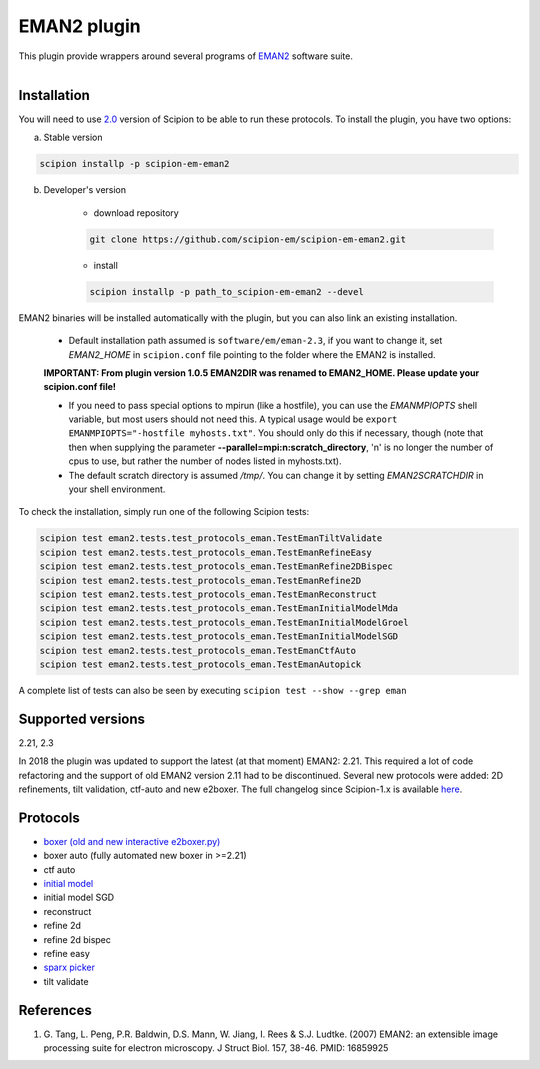 ============
EMAN2 plugin
============

This plugin provide wrappers around several programs of `EMAN2 <https://blake.bcm.edu/emanwiki/EMAN2>`_ software suite.

.. figure:: http://scipion-test.cnb.csic.es:9980/badges/eman2_devel.svg
   :align: left
   :alt: build status

Installation
------------

You will need to use `2.0 <https://github.com/I2PC/scipion/releases/tag/V2.0.0>`_ version of Scipion to be able to run these protocols. To install the plugin, you have two options:

a) Stable version

.. code-block::

    scipion installp -p scipion-em-eman2

b) Developer's version

    * download repository

    .. code-block::

        git clone https://github.com/scipion-em/scipion-em-eman2.git

    * install

    .. code-block::

        scipion installp -p path_to_scipion-em-eman2 --devel

EMAN2 binaries will be installed automatically with the plugin, but you can also link an existing installation.

    * Default installation path assumed is ``software/em/eman-2.3``, if you want to change it, set *EMAN2_HOME* in ``scipion.conf`` file pointing to the folder where the EMAN2 is installed.

    **IMPORTANT: From plugin version 1.0.5 EMAN2DIR was renamed to EMAN2_HOME. Please update your scipion.conf file!**

    * If you need to pass special options to mpirun (like a hostfile), you can use the *EMANMPIOPTS* shell variable, but most users should not need this. A typical usage would be ``export EMANMPIOPTS="-hostfile myhosts.txt"``. You should only do this if necessary, though (note that then when supplying the parameter **--parallel=mpi:n:scratch_directory**, 'n' is no longer the number of cpus to use, but rather the number of nodes listed in myhosts.txt).
    * The default scratch directory is assumed */tmp/*. You can change it by setting *EMAN2SCRATCHDIR* in your shell environment.

To check the installation, simply run one of the following Scipion tests:

.. code-block::

   scipion test eman2.tests.test_protocols_eman.TestEmanTiltValidate
   scipion test eman2.tests.test_protocols_eman.TestEmanRefineEasy
   scipion test eman2.tests.test_protocols_eman.TestEmanRefine2DBispec
   scipion test eman2.tests.test_protocols_eman.TestEmanRefine2D
   scipion test eman2.tests.test_protocols_eman.TestEmanReconstruct
   scipion test eman2.tests.test_protocols_eman.TestEmanInitialModelMda
   scipion test eman2.tests.test_protocols_eman.TestEmanInitialModelGroel
   scipion test eman2.tests.test_protocols_eman.TestEmanInitialModelSGD
   scipion test eman2.tests.test_protocols_eman.TestEmanCtfAuto
   scipion test eman2.tests.test_protocols_eman.TestEmanAutopick

A complete list of tests can also be seen by executing ``scipion test --show --grep eman``

Supported versions
------------------

2.21, 2.3

In 2018 the plugin was updated to support the latest (at that moment) EMAN2: 2.21. This required a lot of code refactoring and the support of old EMAN2 version 2.11 had to be discontinued. Several new protocols were added: 2D refinements, tilt validation, ctf-auto and new e2boxer. The full changelog since Scipion-1.x is available `here <https://github.com/scipion-em/scipion-em-eman2/issues/1>`_.

Protocols
---------

* `boxer (old and new interactive e2boxer.py) <https://github.com/scipion-em/scipion-em-eman2/wiki/EmanProtBoxing>`_
* boxer auto (fully automated new boxer in >=2.21)
* ctf auto
* `initial model <https://github.com/scipion-em/scipion-em-eman2/wiki/EmanProtInitModel>`_
* initial model SGD
* reconstruct
* refine 2d
* refine 2d bispec
* refine easy
* `sparx picker <https://github.com/scipion-em/scipion-em-eman2/wiki/SparxGaussianProtPicking>`_
* tilt validate

References
----------

1. \G. Tang, L. Peng, P.R. Baldwin, D.S. Mann, W. Jiang, I. Rees & S.J. Ludtke. (2007) EMAN2: an extensible image processing suite for electron microscopy. J Struct Biol. 157, 38-46. PMID: 16859925
